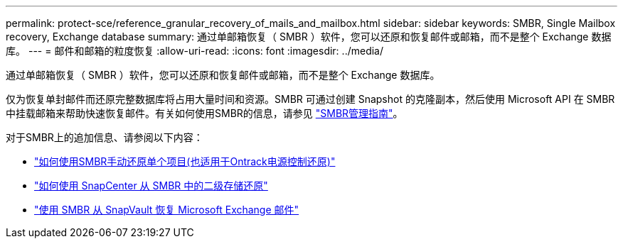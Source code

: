 ---
permalink: protect-sce/reference_granular_recovery_of_mails_and_mailbox.html 
sidebar: sidebar 
keywords: SMBR, Single Mailbox recovery, Exchange database 
summary: 通过单邮箱恢复（ SMBR ）软件，您可以还原和恢复邮件或邮箱，而不是整个 Exchange 数据库。 
---
= 邮件和邮箱的粒度恢复
:allow-uri-read: 
:icons: font
:imagesdir: ../media/


[role="lead"]
通过单邮箱恢复（ SMBR ）软件，您可以还原和恢复邮件或邮箱，而不是整个 Exchange 数据库。

仅为恢复单封邮件而还原完整数据库将占用大量时间和资源。SMBR 可通过创建 Snapshot 的克隆副本，然后使用 Microsoft API 在 SMBR 中挂载邮箱来帮助快速恢复邮件。有关如何使用SMBR的信息，请参见 https://library.netapp.com/ecm/ecm_download_file/ECMLP2871407["SMBR管理指南"^]。

对于SMBR上的追加信息、请参阅以下内容：

* https://kb.netapp.com/Legacy/SMBR/How_to_manually_restore_a_single_item_with_SMBR["如何使用SMBR手动还原单个项目(也适用于Ontrack电源控制还原)"]
* https://kb.netapp.com/Advice_and_Troubleshooting/Data_Storage_Software/Single_Mailbox_Recovery_(SMBR)/How_to_restore_from_secondary_storage_in_SMBR_with_SnapCenter["如何使用 SnapCenter 从 SMBR 中的二级存储还原"^]
* https://www.youtube.com/watch?v=wMSo049rREY&list=PLdXI3bZJEw7nofM6lN44eOe4aOSoryckg&index=3["使用 SMBR 从 SnapVault 恢复 Microsoft Exchange 邮件"^]

